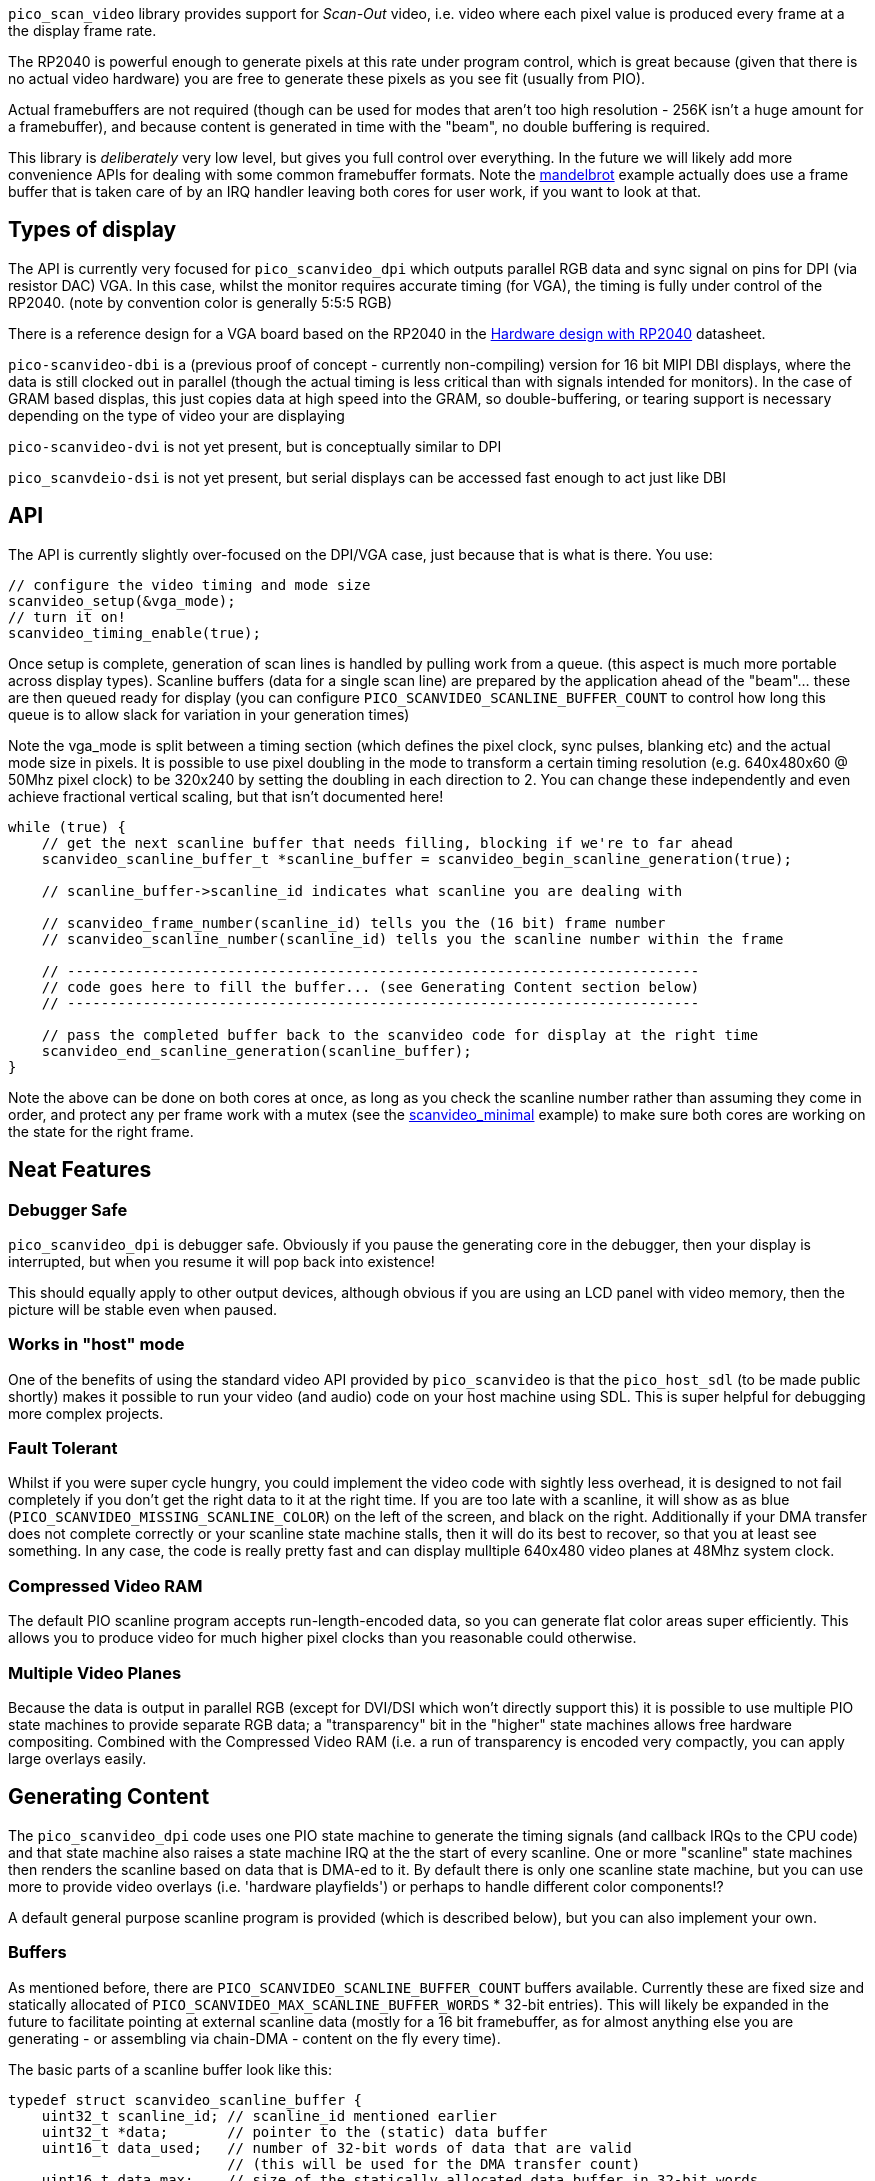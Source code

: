`pico_scan_video` library provides support for _Scan-Out_ video, i.e. video where each pixel value
is produced every frame at a the display frame rate. 

The RP2040 is powerful enough to generate
pixels at this rate under program control, which is great because (given that there is no actual video hardware) you are free to generate these pixels as you see fit (usually from PIO).

Actual framebuffers are not required (though can be used for modes that aren't too high resolution - 256K isn't a huge amount for a framebuffer), and because content is generated in time with the "beam", no double buffering is required.

This library is _deliberately_ very low level, but gives you full control over everything. In the future we will likely add more convenience APIs for dealing with some common framebuffer formats. Note the https://github.com/raspberrypi/pico-playground/tree/master/scanvideo/mandelbrot[mandelbrot] example actually does use a frame buffer that is taken care of by an IRQ handler leaving both cores for user work, if you want to look at that.

== Types of display

The API is currently very focused for `pico_scanvideo_dpi` which outputs parallel RGB data and sync signal on
pins for DPI (via resistor DAC) VGA. In this case, whilst the monitor requires accurate timing (for VGA), the timing is fully under control of the RP2040. (note by convention color is generally
5:5:5 RGB)

There is a reference design for a VGA board based on the RP2040 in the https://datasheets.raspberrypi.com/rp2040/hardware-design-with-rp2040.pdf[Hardware design with RP2040] datasheet.

`pico-scanvideo-dbi` is a (previous proof of concept - currently non-compiling) version for 16 bit MIPI DBI displays, where the data is still clocked out in parallel (though the actual timing is less critical than with signals intended for monitors). In the case of GRAM based displas, this just copies data at high speed into the GRAM, so double-buffering, or tearing support is necessary depending on the type of video your are displaying

`pico-scanvideo-dvi` is not yet present, but is conceptually similar to DPI

`pico_scanvdeio-dsi` is not yet present, but serial displays can be accessed fast enough to act just like DBI

== API

The API is currently slightly over-focused on the DPI/VGA case, just because that is what is there. You
use:

[source,c]
----
// configure the video timing and mode size
scanvideo_setup(&vga_mode);
// turn it on!
scanvideo_timing_enable(true);

----

Once setup is complete, generation of scan lines is handled by pulling work from a queue. (this aspect
is much more portable across display types). Scanline buffers (data for a single scan line) are prepared by the application ahead of the "beam"… these are then queued ready for display (you can configure `PICO_SCANVIDEO_SCANLINE_BUFFER_COUNT` to
control how long this queue is to allow slack for variation in your generation times)

Note the vga_mode is split between a timing section (which defines the pixel clock, sync pulses, blanking etc) and the actual mode size in pixels. It is possible to use pixel doubling in the mode to transform a certain timing resolution (e.g. 640x480x60 @ 50Mhz pixel clock) to be 320x240 by setting the doubling
in each direction to 2. You can change these independently and even achieve fractional vertical scaling, but that isn't documented here!

[source,c]
----
while (true) {
    // get the next scanline buffer that needs filling, blocking if we're to far ahead
    scanvideo_scanline_buffer_t *scanline_buffer = scanvideo_begin_scanline_generation(true);
    
    // scanline_buffer->scanline_id indicates what scanline you are dealing with

    // scanvideo_frame_number(scanline_id) tells you the (16 bit) frame number
    // scanvideo_scanline_number(scanline_id) tells you the scanline number within the frame

    // ---------------------------------------------------------------------------
    // code goes here to fill the buffer... (see Generating Content section below)
    // ---------------------------------------------------------------------------

    // pass the completed buffer back to the scanvideo code for display at the right time
    scanvideo_end_scanline_generation(scanline_buffer);
}
----

Note the above can be done on both cores at once, as long as you check the scanline number rather than assuming they come in order, and protect any per frame work with a mutex (see the https://github.com/raspberrypi/pico-playground/tree/master/scanvideo/scanvideo_minimal[scanvideo_minimal] example) to make sure both cores are working on the state for the right frame.

== Neat Features

=== Debugger Safe

`pico_scanvideo_dpi` is debugger safe. Obviously if you pause the generating core in the debugger, then your display is interrupted, but when you resume it will pop back into existence!

This should equally apply to other output devices, although obvious if you are using an LCD panel with video memory, then the picture will be stable even when paused.

=== Works in "host" mode

One of the benefits of using the standard video API provided by `pico_scanvideo` is that the `pico_host_sdl` (to be made public shortly) makes it possible to run your video (and audio) code
on your host machine using SDL. This is super helpful for debugging more complex projects.

=== Fault Tolerant

Whilst if you were super cycle hungry, you could implement the video code with sightly less overhead, it is designed to not fail completely if you don't get the right data to it at the right time. If you
are too late with a scanline, it will show as as blue (`PICO_SCANVIDEO_MISSING_SCANLINE_COLOR`) on the left of the screen, and black on the right. Additionally if your DMA transfer does not complete correctly or your scanline state machine stalls, then it will do its best to recover, so that you at least see something. In any case, the code is really pretty fast and can display mulltiple 640x480 video planes at 48Mhz system clock.

=== Compressed Video RAM

The default PIO scanline program accepts run-length-encoded data, so you can generate
flat color areas super efficiently. This allows you to produce video for much higher pixel clocks
than you reasonable could otherwise.

=== Multiple Video Planes

Because the data is output in parallel RGB (except for DVI/DSI which won't directly support this) it is possible to use multiple PIO state machines to provide separate RGB data; a "transparency" bit in the "higher" state machines allows free hardware compositing. Combined with the Compressed Video RAM (i.e. a run of transparency is encoded very compactly, you can apply large overlays easily.

== Generating Content

The `pico_scanvideo_dpi` code uses one PIO state machine to generate the timing signals (and callback IRQs to the CPU code) and that state machine also raises a state machine IRQ at the the start of every scanline.
One or more "scanline" state machines then renders the scanline based on data that is DMA-ed to it.
By default there is only one scanline state machine, but you can use more to provide video overlays (i.e. 'hardware playfields') or perhaps to handle different color components!?

A default general purpose scanline program is provided (which is described below), but you can also
implement your own.

=== Buffers

As mentioned before, there are `PICO_SCANVIDEO_SCANLINE_BUFFER_COUNT` buffers available. Currently these are fixed size and statically allocated of `PICO_SCANVIDEO_MAX_SCANLINE_BUFFER_WORDS` * 32-bit entries).
This will likely be expanded in the future to facilitate pointing at external scanline data (mostly for a 16 bit framebuffer, as for almost anything else you are generating - or assembling via chain-DMA - content on the fly every time).

The basic parts of a scanline buffer look like this:

```c
typedef struct scanvideo_scanline_buffer {
    uint32_t scanline_id; // scanline_id mentioned earlier
    uint32_t *data;       // pointer to the (static) data buffer
    uint16_t data_used;   // number of 32-bit words of data that are valid
                          // (this will be used for the DMA transfer count)
    uint16_t data_max;    // size of the statically allocated data buffer in 32-bit words
    void *user_data;      // for user use
    uint8_t status;       // set this to SCANLINE_OK if you are happy with your data
                          // otherwise the scanline will be aborted. Note this
                          // turns out to not be very useful, so may be removed
} scanvideo_scanline_buffer_t;
```

Now the scanvideo code always DMAs 32-bit words at a time (for increased bandwidth) which is why
all the units are 32-bit words. This means that for correct operation, your state machine program
should consume data_used words, and then return to waiting on the state machine IRQ.

=== Default scanline program (video_24mhz_composable_default)

This is arguably a little poorly named, but refers to the original use on a 48Mhz system to generate a 640x480x60 image at a (slightly non-standard) 24Mhz system clock (48MHz was the only frequency available to us on FPGA during development). Basically this program is capable of producing a pixel every two
system clocks, so you really can push the resolutions if you want (i.e. max pixel clock = sys_clock / 2).

The default scanline program deals with 16 bit pixels, generally assumed to be 5, 5, 5 of RGB and 1 optional transparency pin (for multiple video planes - see below). The pin numbers are configurable via `PICO_SCANVIDEO_PIXEL_RSHIFT` etc. and `PICO_SCANVIDEO_COLOR_PIN_BASE`

==== How it works

The data DMA-ed to this program is effectively a "compressed" scanline, consisting of 16-bit tokens (the DMA stream must always be an even number of tokens since there are 2 per 32-bit word). The
state machines consumes these low half word first, followed by high half-word (little endian)

The following tokens are available:

RAW1P::
A single pixel with color (use `| RAW1P | COLOR |`). i.e. this is two 16 bit tokens, the second
of which is the 16 bit color value

RAW2P::
Two colored pixels (use `| RAW2P | COLOR1 | COLOR2 |`)

RAW_RUN::
3 or more (N) separately colored pixels (use `| RAW_RUN | COLOR1 | N-3 | COLOR2 | COLOR3 ... | COLOR(N) |`) Note that the first color appears before the count (otherwise it would not be possible to achieve the timing required)

COLOR_RUN::
3 or more (N) pixels of the same color (use `| COLOR_RUN | COLOR | N-3 |`).

The `|` symbol indicates the separation between any 16 bit tokens. However we now introduce the `||` symbol to indicate where the token stream must be aligned with a 32-bit word boundary in the source data, which is important for the DMA transfer

END_OF_SCANLINE_ALIGN::
Marks the end of a scanline (i.e. the state machine will now wait for the next scanline IRQ) (use `| END_OF_SCANLINE_ALIGN ||`). i.e. the END_OF_SCANLINE_ALIGN token must appear in the high (MSB) half word of a DMA word. This token is used to end the scanline after an odd number of tokens.

END_OF_SCANLINE_SKIP_ALIGN::
Marks the end of a scanline (i.e. the state machine will now wait for the next scanline IRQ) (use `|| END_OF_SCANLINE_ALIGN | (ignored) ||`). i.e. the END_OF_SCANLINE_ALIGN token must appear in the low (LSB) half word of a DMA word. This token is used to end the scanline after an even number of tokens.

RAW1P_SKIP_ALIGN::
A single pixel with color but with an extra token which can be used to aligned the DMA data (use `| RAW1P || COLOR | (ignored) ||`).

IMPORTANT: You *MUST* end the scanline with one or more black pixels of your own (otherwise your color will bleed into the blanking!!!). Note however the black pixel does not have to appear at the right end of the scanline, it can appear anywhere before that if the rest of the line is to be black anyway.

==== So composable?

Because of the `_SKIP_` variants it is possible to make token streams which are an even number in length (i.e. a multiple of 32-bit words) for any sequence of pixels, this means that you can concatenate token/pixel sequences without worrying about odd/even pixel alignment within a 32 bit word. Thus a chain DMA can be used for example to compose arbitrary 32 bit aligned token sequences into a scanline without the CPU having to copy anything. This can be used for sprites and is used in the text mode example with fixed width fragments (slices of the glyphs)

Note that the `pico_scanvideo_dpi` library supports both fixed length (i.e. all DMA fragments are of a fixed length) and variable fragments too (see `PICO_SCANVIDEO_PLANE1_VARIABLE_FRAGMENT_DMA` and
`PICO_SCANVIDEO_PLANE1_FIXED_FRAGMENT_DMA`). If you are getting into this level, you should probably wade thru the examples/source for now.

=== Multiple video planes

`PICO_SCANVIDEO_PLANE_COUNT` defaults to 1, but may be set to 1, 2 or 3 (note it is physically possible to do more, but you have to use
a GPIO not an IRQ as you are using multiple PIOs at that point - this isn't part of the current code base). Note the use of various separate defines (e.g. `PICO_SCANVIDEO_MAX_SCANLINE_BUFFER2_WORDS`), although they usually default to the plane 1 value.

Note the following additional scanline buffer members (note if you are using 3 planes you must
provide data for all 3 (although in the case of the default program it is trivial to encode and entirely blank line with `COLOR_RUN`

```c
#if PICO_SCANVIDEO_PLANE_COUNT > 1
    uint32_t *data2;
    uint16_t data2_used;
    uint16_t data2_max;
#if PICO_SCANVIDEO_PLANE_COUNT > 2
    uint32_t *data3;
    uint16_t data3_used;
    uint16_t data3_max;
#endif
#endif
```

=== Linked scanline buffers

This is also available in the scanline buffer structure
```c
#if PICO_SCANVIDEO_LINKED_SCANLINE_BUFFERS
    struct scanvideo_scanline_buffer *link;
    uint8_t link_after;
#endif
```

and an additional method

```c
scanvideo_scanline_buffer_t *scanvideo_begin_scanline_generation_linked(uint n, bool block);
```

This allows you to grab multiple scanline buffers for a single "logical scanline" which are the scan lines counted by the video mode. For example, you could define a 320x120 mode which is 640x480 timing with xscale of 2 and yscale of 4 (pixel doubling))

Thus there are 4 scan lines displayed for each "logical scanlines"... usually these would be the same, however passing `n=2` to the above function would retrieve two scanline buffers that are to be used for the logical scanline... you could set `link_after=1` for the first, in which case the first scanline buffer would be displayed for 1 of the 4, and then the second (i.e. sb0->link) would be displayed for the remaining 3 of the 4 scan lines). This is useful for (amongst other things) cases where each core needs to handle multiple adjacent scan lines.

== Gotchas / Random Thoughts

- Depending on what other IRQs you have going on, you may want to run the video IRQs on the other core;
+
You should call `scanvideo_setup` and `scanvideo_timing_enable` from the core you wish to use for IRQs (it doesn't matter which of, or if, both cores are being used for scanline generation).

- The default 'composable' program relies on the SM FIFO to smooth out variations in the tokens/output pixel rate. In normal operation the FIFO should be full when the scanline is triggered, so there is a full 2*8 pixels of buffer. Generally data underruns should not be a problem, but you should be aware of the possibility.

